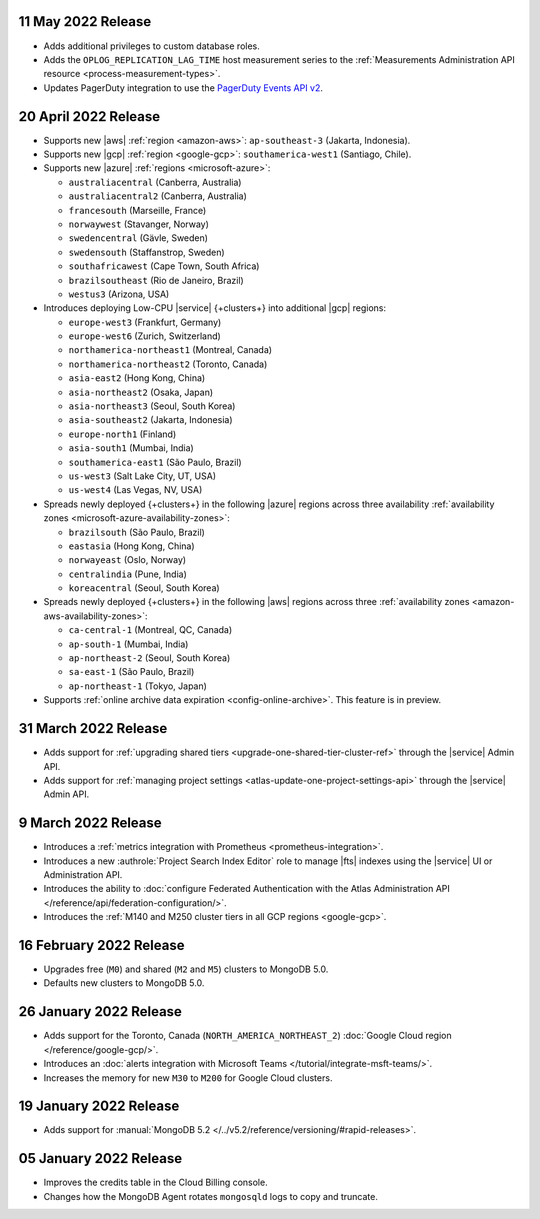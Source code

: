 .. _atlas_20220511:

11 May 2022 Release
~~~~~~~~~~~~~~~~~~~~~

- Adds additional privileges to custom database roles.
- Adds the ``OPLOG_REPLICATION_LAG_TIME`` host measurement series to
  the :ref:`Measurements Administration API resource <process-measurement-types>`.
- Updates PagerDuty integration to use the
  `PagerDuty Events API v2 <https://developer.pagerduty.com/docs/ZG9jOjExMDI5NTgw-events-api-v2-overview>`__.

.. _atlas_20220420:

20 April 2022 Release
~~~~~~~~~~~~~~~~~~~~~

- Supports new |aws| :ref:`region <amazon-aws>`: ``ap-southeast-3`` 
  (Jakarta, Indonesia).
- Supports new |gcp| :ref:`region <google-gcp>`: ``southamerica-west1`` 
  (Santiago, Chile).
- Supports new |azure| :ref:`regions <microsoft-azure>`:
 
  - ``australiacentral`` (Canberra, Australia)
  - ``australiacentral2`` (Canberra, Australia)
  - ``francesouth`` (Marseille, France)
  - ``norwaywest`` (Stavanger, Norway)
  - ``swedencentral`` (Gävle, Sweden)
  - ``swedensouth`` (Staffanstrop, Sweden)
  - ``southafricawest`` (Cape Town, South Africa)
  - ``brazilsoutheast`` (Rio de Janeiro, Brazil)
  - ``westus3`` (Arizona, USA)
   
- Introduces deploying Low-CPU |service| {+clusters+} into additional
  |gcp| regions:
 
  - ``europe-west3`` (Frankfurt, Germany)
  - ``europe-west6`` (Zurich, Switzerland)
  - ``northamerica-northeast1`` (Montreal, Canada)
  - ``northamerica-northeast2`` (Toronto, Canada)
  - ``asia-east2`` (Hong Kong, China)
  - ``asia-northeast2`` (Osaka, Japan)
  - ``asia-northeast3`` (Seoul, South Korea)
  - ``asia-southeast2`` (Jakarta, Indonesia)
  - ``europe-north1`` (Finland)
  - ``asia-south1`` (Mumbai, India)
  - ``southamerica-east1`` (São Paulo, Brazil)
  - ``us-west3`` (Salt Lake City, UT, USA)
  - ``us-west4`` (Las Vegas, NV, USA)
   
- Spreads newly deployed {+clusters+} in the following |azure| regions 
  across three availability :ref:`availability zones 
  <microsoft-azure-availability-zones>`:
 
  - ``brazilsouth`` (São Paulo, Brazil)
  - ``eastasia`` (Hong Kong, China)
  - ``norwayeast`` (Oslo, Norway)
  - ``centralindia`` (Pune, India)
  - ``koreacentral`` (Seoul, South Korea)
   
- Spreads newly deployed {+clusters+} in the following |aws| regions 
  across three :ref:`availability zones 
  <amazon-aws-availability-zones>`:

  - ``ca-central-1`` (Montreal, QC, Canada)
  - ``ap-south-1`` (Mumbai, India)
  - ``ap-northeast-2`` (Seoul, South Korea)
  - ``sa-east-1`` (São Paulo, Brazil)
  - ``ap-northeast-1`` (Tokyo, Japan)

- Supports :ref:`online archive data expiration 
  <config-online-archive>`. This feature is in preview.

.. _atlas_20220331:

31 March 2022 Release
~~~~~~~~~~~~~~~~~~~~~

- Adds support for :ref:`upgrading shared tiers 
  <upgrade-one-shared-tier-cluster-ref>` through the |service| Admin 
  API.
- Adds support for :ref:`managing project settings 
  <atlas-update-one-project-settings-api>` through the |service| Admin 
  API.

.. _atlas_20220309:

9 March 2022 Release
~~~~~~~~~~~~~~~~~~~~

- Introduces a :ref:`metrics integration with Prometheus <prometheus-integration>`.
- Introduces a new :authrole:`Project Search Index Editor` role to manage |fts| indexes using the |service| UI or Administration API.
- Introduces the ability to :doc:`configure Federated Authentication with the Atlas Administration API </reference/api/federation-configuration/>`.
- Introduces the :ref:`M140 and M250 cluster tiers in all GCP regions <google-gcp>`. 

.. _atlas_20220216:

16 February 2022 Release
~~~~~~~~~~~~~~~~~~~~~~~~

- Upgrades free (``M0``) and shared (``M2`` and ``M5``) clusters to 
  MongoDB 5.0.
- Defaults new clusters to MongoDB 5.0.

.. _atlas_20220126:

26 January 2022 Release
~~~~~~~~~~~~~~~~~~~~~~~

- Adds support for the Toronto, Canada (``NORTH_AMERICA_NORTHEAST_2``)
  :doc:`Google Cloud region </reference/google-gcp/>`.
- Introduces an 
  :doc:`alerts integration with Microsoft Teams 
  </tutorial/integrate-msft-teams/>`.
- Increases the memory for new ``M30`` to ``M200`` for Google Cloud 
  clusters.

.. _atlas_20220119:

19 January 2022 Release
~~~~~~~~~~~~~~~~~~~~~~~

- Adds support for :manual:`MongoDB 5.2 </../v5.2/reference/versioning/#rapid-releases>`.

.. _atlas_20220105:

05 January 2022 Release
~~~~~~~~~~~~~~~~~~~~~~~

- Improves the credits table in the Cloud Billing console.
- Changes how the MongoDB Agent rotates ``mongosqld`` logs to copy and
  truncate.
